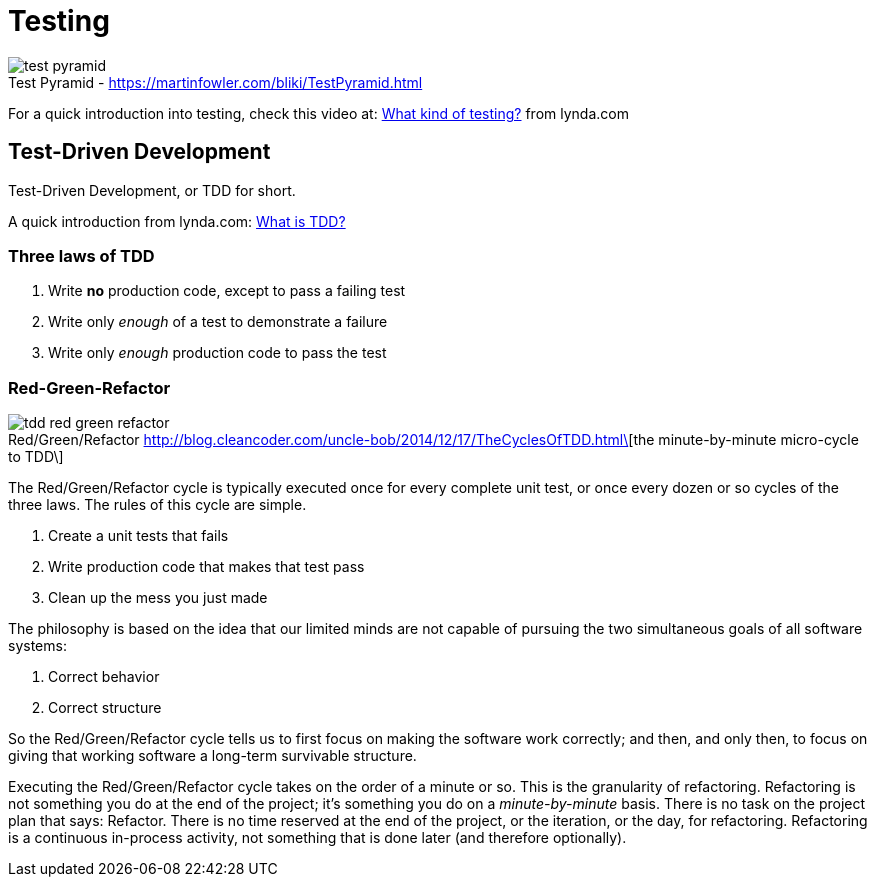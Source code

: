 = Testing

image::test-pyramid.png[caption="Test Pyramid - ", title="https://martinfowler.com/bliki/TestPyramid.html"]

For a quick introduction into testing,
check this video at:
https://www.lynda.com/Developer-Programming-Foundations-tutorials/What-kind-testing/124398/137958-4.html[What kind of testing?]
from lynda.com

== Test-Driven Development

Test-Driven Development,
or TDD for short.

A quick introduction from lynda.com:
https://www.lynda.com/Developer-Programming-Foundations-tutorials/What-TDD/124398/137959-4.html[What is TDD?]

=== Three laws of TDD

1. Write *no* production code,
   except to pass a failing test
2. Write only __enough__ of a test
   to demonstrate a failure
3. Write only __enough__ production code
   to pass the test

=== Red-Green-Refactor

image::tdd-red_green_refactor.jpg[caption="Red/Green/Refactor ", title="http://blog.cleancoder.com/uncle-bob/2014/12/17/TheCyclesOfTDD.html\[the minute-by-minute micro-cycle to TDD\]", role="right"]

The Red/Green/Refactor cycle is typically executed once for every complete unit test,
or once every dozen or so cycles of the three laws.
The rules of this cycle are simple.

1. Create a unit tests that fails
2. Write production code that makes that test pass
3. Clean up the mess you just made

The philosophy is based on the idea that our limited minds are not
capable of pursuing the two simultaneous goals of all software systems:

1. Correct behavior
2. Correct structure

So the Red/Green/Refactor cycle tells us to first focus on making the
software work correctly;
and then, and only then,
to focus on giving that working software a long-term survivable structure.

Executing the Red/Green/Refactor cycle takes on the order of a minute or so.
This is the granularity of refactoring.
Refactoring is not something you do at the end of the project;
it’s something you do on a __minute-by-minute__ basis.
There is no task on the project plan that says: Refactor.
There is no time reserved at the end of the project,
or the iteration, or the day, for refactoring.
Refactoring is a continuous in-process activity,
not something that is done later (and therefore optionally).
